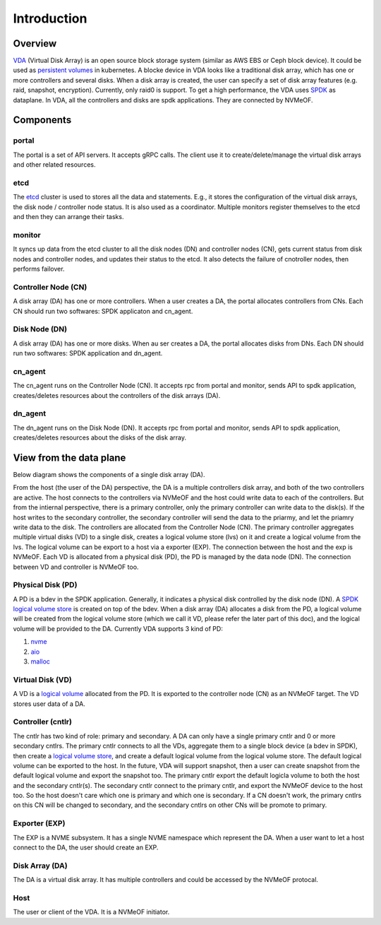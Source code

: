 Introduction
============

Overview
--------

`VDA <https://github.com/virtual-disk-array/vda>`_ (Virtual Disk Array)
is an open source block storage system (similar as AWS EBS or Ceph block
device). It could be used as
`persistent volumes <https://kubernetes.io/docs/concepts/storage/persistent-volumes/>`_
in kubernetes. A blocke device in VDA looks like a traditional disk
array, which has one or more controllers and several disks. When a
disk array is created, the user can specify a set of disk array
features (e.g. raid, snapshot, encryption). Currently, only raid0 is
support.  To get a high performance, the VDA uses
`SPDK <https://spdk.io/doc/about.html>`_
as dataplane. In VDA, all the controllers and disks are spdk
applications. They are connected by NVMeOF.

.. image:: /images/vda_cluster_arch.png

Components
----------

.. _portal-label:

portal
^^^^^^
The portal is a set of API servers. It accepts gRPC calls. The client
use it to create/delete/manage the virtual disk arrays and other related
resources.

.. _etcd-label:

etcd
^^^^
The `etcd <https://etcd.io/>`_ cluster is used to stores all the data
and statements. E.g., it stores the configuration of the virtual disk
arrays, the disk node / controller node status. It is also used as a
coordinator. Multiple monitors register themselves to the etcd and
then they can arrange their tasks.

.. _monitor-label:

monitor
^^^^^^^
It syncs up data from the etcd cluster to all the disk nodes (DN) and
controller nodes (CN), gets current status from disk nodes and
controller nodes, and updates their status to the etcd. It also detects
the failure of cnotroller nodes, then performs failover.

.. _cn-label:

Controller Node (CN)
^^^^^^^^^^^^^^^^^^^^
A disk array (DA) has one or more controllers. When a user creates a
DA, the portal allocates controllers from CNs. Each CN should run two
softwares: SPDK applicaton and cn_agent.

.. _dn-label:

Disk Node (DN)
^^^^^^^^^^^^^^
A disk array (DA) has one or more disks. When au ser creates a DA, the
portal allocates disks from DNs. Each DN should run two softwares:
SPDK application and dn_agent.

.. _cn-agent-label:

cn_agent
^^^^^^^^
The cn_agent runs on the Controller Node (CN). It accepts rpc from
portal and monitor, sends API to spdk application, creates/deletes
resources about the controllers of the disk arrays (DA).

.. _dn-agent-label:

dn_agent
^^^^^^^^
The dn_agent runs on the Disk Node (DN). It accepts rpc from portal
and monitor, sends API to spdk application, creates/deletes resources
about the disks of the disk array.

View from the data plane
------------------------

Below diagram shows the components of a single disk array (DA).

.. image:: /images/vda_disk_array_arch.png


From the host (the user of the DA) perspective, the DA is a multiple
controllers disk array, and both of the two controllers are
active. The host connects to the controllers via NVMeOF and the host
could write data to each of the controllers. But from the intiernal
perspective, there is a primary controller, only the primary
controller can write data to the disk(s). If the host writes to the
secondary controller, the secondary controller will send the data to
the priarmy, and let the priamry write data to the disk.  The
controllers are allocated from the Controller Node (CN). The primary
controller aggregates multiple virtual disks (VD) to a single disk,
creates a logical volume store (lvs) on it and create a logical volume
from the lvs. The logical volume can be export to a host via a
exporter (EXP). The connection between the host and the exp is
NVMeOF. Each VD is allocated from a physical disk (PD), the PD is
managed by the data node (DN).  The connection between VD and
controller is NVMeOF too.

.. _pd-label:

Physical Disk (PD)
^^^^^^^^^^^^^^^^^^
A PD is a bdev in the SPDK application. Generally, it indicates a
physical disk controlled by the disk node (DN). A `SPDK logical volume store <https://spdk.io/doc/logical_volumes.html#lvs>`_
is created on top of the bdev. When a disk array (DA) allocates a disk
from the PD, a logical volume will be created from the logical volume
store (which we call it VD, please refer the later part of this doc),
and the logical volume will be provided to the DA. Currently VDA
supports 3 kind of PD:

#. `nvme <https://spdk.io/doc/bdev.html#bdev_config_nvme>`_
#. `aio <https://spdk.io/doc/bdev.html#bdev_config_aio>`_
#. `malloc <https://spdk.io/doc/bdev.html#bdev_config_malloc>`_

.. _vd-label:

Virtual Disk (VD)
^^^^^^^^^^^^^^^^^
A VD is a `logical volume <https://spdk.io/doc/logical_volumes.html#lvol>`_
allocated from the PD. It is exported to the controller node (CN) as an
NVMeOF target. The VD stores user data of a DA.

.. _cntlr-label:

Controller (cntlr)
^^^^^^^^^^^^^^^^^^
The cntlr has two kind of role: primary and secondary. A DA can only
have a single primary cntlr and 0 or more secondary cntlrs. The
primary cntlr connects to all the VDs, aggregate them to a single
block device (a bdev in SPDK), then create a `logical volume store <https://spdk.io/doc/logical_volumes.html#lvs>`_,
and create a default logical volume from the logical volume store. The
default logical volume can be exported to the host. In the future, VDA
will support snapshot, then a user can create snapshot from the
default logical volume and export the snapshot too. The primary cntlr
export the default logicla volume to both the host and the secondary
cntlr(s). The secondary cntlr connect to the primary cntlr, and export
the NVMeOF device to the host too. So the host doesn't care which one
is primary and which one is secondary. If a CN doesn't work, the
primary cntlrs on this CN will be changed to secondary, and the
secondary cntlrs on other CNs will be promote to primary.

.. _exp-label:

Exporter (EXP)
^^^^^^^^^^^^^^
The EXP is a NVME subsystem. It has a single NVME namespace which
represent the DA. When a user want to let a host connect to the DA,
the user should create an EXP.

.. _da-label:

Disk Array (DA)
^^^^^^^^^^^^^^^
The DA is a virtual disk array. It has multiple controllers and
could be accessed by the NVMeOF protocal.

.. _host-label:

Host
^^^^
The user or client of the VDA. It is a NVMeOF initiator.
